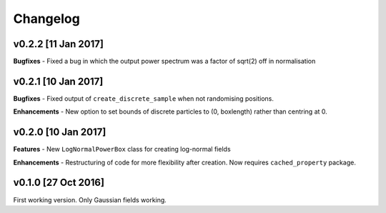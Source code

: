 Changelog
=========

v0.2.2 [11 Jan 2017]
~~~~~~~~~~~~~~~~~~~~
**Bugfixes**
- Fixed a bug in which the output power spectrum was a factor of sqrt(2) off in normalisation

v0.2.1 [10 Jan 2017]
~~~~~~~~~~~~~~~~~~~~
**Bugfixes**
- Fixed output of ``create_discrete_sample`` when not randomising positions.

**Enhancements**
- New option to set bounds of discrete particles to (0, boxlength) rather than centring at 0.

v0.2.0 [10 Jan 2017]
~~~~~~~~~~~~~~~~~~~~
**Features**
- New ``LogNormalPowerBox`` class for creating log-normal fields

**Enhancements**
- Restructuring of code for more flexibility after creation. Now requires ``cached_property`` package.

v0.1.0 [27 Oct 2016]
~~~~~~~~~~~~~~~~~~~~
First working version. Only Gaussian fields working.
